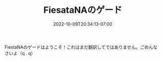 #+TITLE: FiesataNAのゲード
#+DATE: 2022-10-09T20:34:13-07:00
#+DRAFT: false
#+DESCRIPTION: Welcome to the Fiesta Online guides!
#+TAGS[]: guides
#+TYPE: guide
#+KEYWORDS[]:
#+SLUG:
#+SUMMARY: Welcome to my guides to Fiesta Online.

FiestaNAのゲードはようこそ！これはまだ翻訳してではありません。ごめんなさいよ（q . q）
